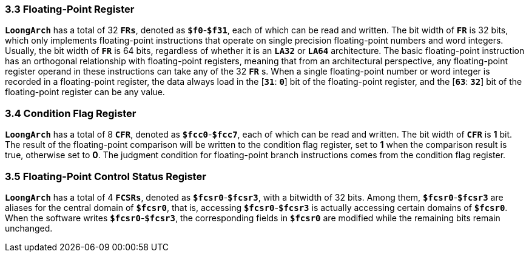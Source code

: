 === *3.3 Floating-Point Register*

[.text-justify]
*`LoongArch`* has a total of 32 *`FRs`*, denoted as *`$f0`*-*`$f31`*, each of which can be read and written. The bit width of *`FR`* is 32 bits, which only implements floating-point instructions that operate on single precision floating-point numbers and word integers. Usually, the bit width of *`FR`* is 64 bits, regardless of whether it is an *`LA32`* or *`LA64`* architecture. The basic floating-point instruction has an orthogonal relationship with floating-point registers, meaning that from an architectural perspective, any floating-point register operand in these instructions can take any of the 32 *`FR`* s. When a single floating-point number or word integer is recorded in a floating-point register, the data always load in the [*`31`*: *`0`*] bit of the floating-point register, and the [*`63`*: *`32`*] bit of the floating-point register can be any value.

=== *3.4 Condition Flag Register*

[.text-justify]
*`LoongArch`* has a total of 8 *`CFR`*, denoted as *`$fcc0`*-*`$fcc7`*, each of which can be read and written. The bit width of *`CFR`* is *1* bit. The result of the floating-point comparison will be written to the condition flag register, set to *1* when the comparison result is true, otherwise set to *0*. The judgment condition for floating-point branch instructions comes from the condition flag register.

=== *3.5 Floating-Point Control Status Register*

[.text-justify]
*`LoongArch`* has a total of 4 *`FCSRs`*, denoted as *`$fcsr0`*-*`$fcsr3`*, with a bitwidth of 32 bits. Among them, *`$fcsr0`*-*`$fcsr3`* are aliases for the central domain of *`$fcsr0`*, that is, accessing *`$fcsr0`*-*`$fcsr3`* is actually accessing certain domains of *`$fcsr0`*. When the software writes *`$fcsr0`*-*`$fcsr3`*, the corresponding fields in *`$fcsr0`* are modified while the remaining bits remain unchanged.
